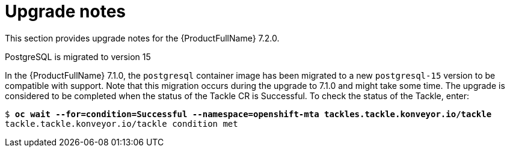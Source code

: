 :_template-generated: 2024-12-04
:_mod-docs-content-type: REFERENCE

[id="upgrade-notes-7-2-0_{context}"]
= Upgrade notes

This section provides upgrade notes for the {ProductFullName} 7.2.0.


.PostgreSQL is migrated to version 15

In the {ProductFullName} 7.1.0, the `postgresql` container image has been migrated to a new `postgresql-15` version to be compatible with support. Note that this migration occurs during the upgrade to 7.1.0 and might take some time. The upgrade is considered to be completed when the status of the Tackle CR is Successful. To check the status of the Tackle, enter:

[literal,subs="+quotes,attributes"]
----
$ *oc wait --for=condition=Successful --namespace=openshift-mta tackles.tackle.konveyor.io/tackle*
tackle.tackle.konveyor.io/tackle condition met
----

